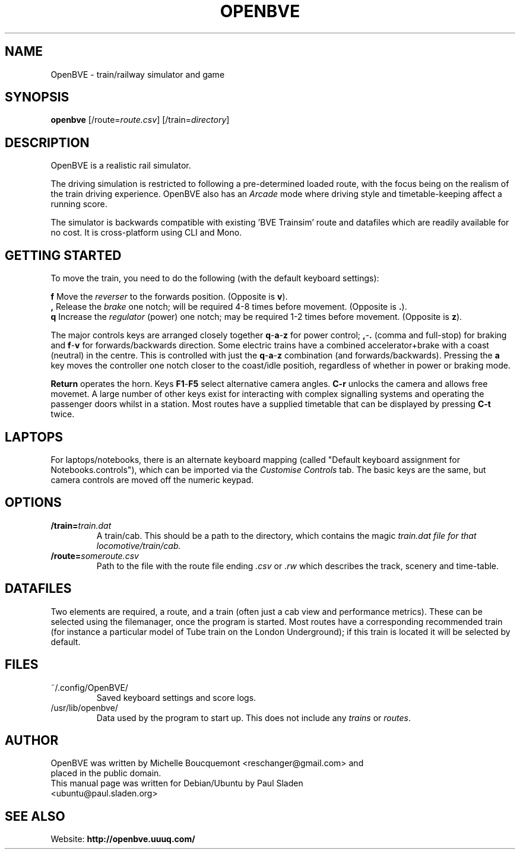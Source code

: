 .\"                                      Hey, EMACS: -*- nroff -*-
.\" First parameter, NAME, should be all caps
.\" Second parameter, SECTION, should be 1-8, maybe w/ subsection
.\" other parameters are allowed: see man(7), man(1)
.TH OPENBVE 6 "February 17, 2009" OpenBVE
.\" Please adjust this date whenever revising the manpage.
.\"
.\" Some roff macros, for reference:
.\" .nh        disable hyphenation
.\" .hy        enable hyphenation
.\" .ad l      left justify
.\" .ad b      justify to both left and right margins
.\" .nf        disable filling
.\" .fi        enable filling
.\" .br        insert line break
.\" .sp <n>    insert n+1 empty lines
.\" for manpage-specific macros, see man(7)
.SH "NAME"
OpenBVE \- train/railway simulator and game
.SH "SYNOPSIS"
\fBopenbve\fR [/route=\fIroute.csv\fR] [/train=\fIdirectory\fR]

.br
.SH "DESCRIPTION"
OpenBVE is a realistic rail simulator.

The driving simulation is restricted to following a pre-determined loaded route, with
the focus being on the realism of the train driving experience.
OpenBVE also has an \fIArcade\fR mode where driving style and timetable-keeping
affect a running score.

The simulator is backwards compatible with existing 'BVE Trainsim'
route and datafiles which are readily available for no cost.  It
is cross-platform using CLI and Mono.

.br
.SH "GETTING STARTED"
To move the train, you need to do the following (with the default keyboard settings):

\fBf\fR Move the \fIreverser\fR to the forwards position.  (Opposite is \fBv\fR).
.br
\fB,\fR Release the \fIbrake\fR one notch; will be required 4-8 times before movement.  (Opposite is \fB.\fR).
.br
\fBq\fR Increase the \fIregulator\fR (power) one notch; may be required 1-2 times before movement.  (Opposite is \fBz\fR).

The major controls keys are arranged closely together
\fBq\fR-\fBa\fR-\fBz\fR for power control; \fB,\fR-\fB.\fR (comma and full-stop)
for braking and \fBf\fR-\fBv\fR for forwards/backwards direction.
Some electric trains have a combined accelerator+brake with a coast
(neutral) in the centre.  This is controlled with just the
\fBq\fR-\fBa\fR-\fBz\fR combination (and
forwards/backwards). Pressing the \fBa\fR key moves the controller one notch
closer to the coast/idle positioh, regardless of whether in power or braking mode.

\fBReturn\fR operates the horn.  Keys \fBF1\fR-\fBF5\fR select alternative camera angles.
\fBC-r\fR unlocks the camera and allows free movemet.  A large number of other keys exist
for interacting with complex signalling systems and operating the passenger doors whilst
in a station.  Most routes have a supplied timetable that can be displayed by pressing \fBC-t\fR twice.

.SH "LAPTOPS"
For laptops/notebooks, there is an alternate keyboard mapping (called "Default keyboard
assignment for Notebooks.controls"), which can be imported
via the \fICustomise Controls\fR tab.  The basic keys are the same,
but camera controls are moved off the numeric keypad.

.br
.SH "OPTIONS"
.TP
\fB/train=\fItrain.dat\fR
A train/cab.  This should be a path to the directory, which contains the magic \fItrain.dat\fI file for that locomotive/train/cab.
.TP
\fB/route=\fIsomeroute.csv\fR
Path to the file with the route file ending \fI.csv\fR or \fI.rw\fR which describes the track, scenery and time-table.

.SH "DATAFILES"
Two elements are required, a route, and a train (often just a cab view
and performance metrics).  These can be selected using the
filemanager, once the program is started.  Most routes have a
corresponding recommended train (for instance a particular model of Tube train on the
London Underground); if this train is located it will be selected by
default.

.br
.SH "FILES"
.TP
\&~/.config/OpenBVE/
Saved keyboard settings and score logs.
.TP
/usr/lib/openbve/
Data used by the program to start up.  This does not include any \fItrains\fR or \fIroutes\fR.

.br
.SH "AUTHOR"
.TP
OpenBVE was written by Michelle Boucquemont <reschanger@gmail.com> and placed in the public domain.
.TP
This manual page was written for Debian/Ubuntu by Paul Sladen <ubuntu@paul.sladen.org>

.br
.SH "SEE ALSO"
Website:
.BR http://openbve.uuuq.com/
.br


